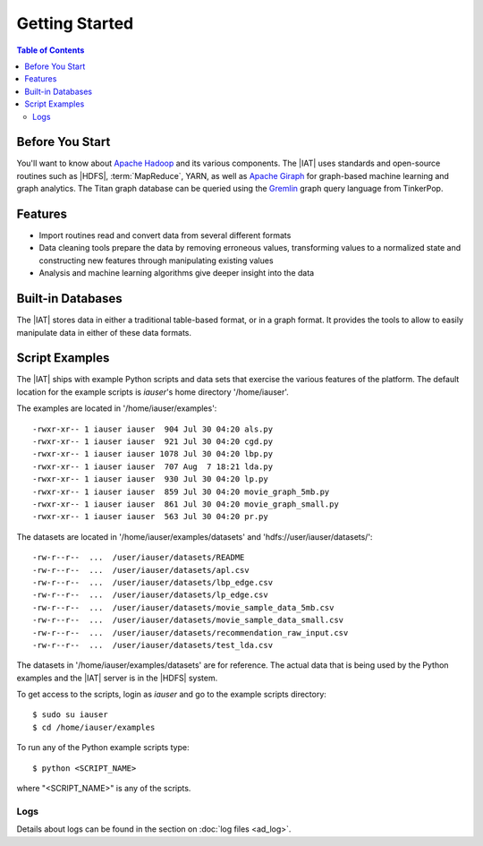 ===============
Getting Started
===============

.. contents:: Table of Contents
    :local:
    :backlinks: none

----------------
Before You Start
----------------

You'll want to know about `Apache Hadoop <http://hadoop.apache.org/>`__ and its
various components.
The |IAT| uses standards and open-source routines such as |HDFS|,
:term:`MapReduce`, YARN, as well as
`Apache Giraph <http://giraph.apache.org/>`__ for graph-based machine learning
and graph analytics.
The Titan graph database can be queried using the
`Gremlin <https://github.com/tinkerpop/gremlin/wiki>`__ graph query
language from TinkerPop.

--------
Features
--------

*   Import routines read and convert data from several different formats
*   Data cleaning tools prepare the data by removing erroneous values,
    transforming values to a normalized state and constructing
    new features through manipulating existing values
*   Analysis and machine learning algorithms give deeper insight into the data

------------------
Built-in Databases
------------------

The |IAT| stores data in either a traditional table-based format,
or in a graph format.
It provides the tools to allow to easily manipulate data in either of these
data formats.

---------------
Script Examples
---------------

The |IAT| ships with example Python scripts and data sets that exercise the
various features of the platform.
The default location for the example scripts is *iauser*'s home directory
'/home/iauser'.

The examples are located in '/home/iauser/examples'::

    -rwxr-xr-- 1 iauser iauser  904 Jul 30 04:20 als.py
    -rwxr-xr-- 1 iauser iauser  921 Jul 30 04:20 cgd.py
    -rwxr-xr-- 1 iauser iauser 1078 Jul 30 04:20 lbp.py
    -rwxr-xr-- 1 iauser iauser  707 Aug  7 18:21 lda.py
    -rwxr-xr-- 1 iauser iauser  930 Jul 30 04:20 lp.py
    -rwxr-xr-- 1 iauser iauser  859 Jul 30 04:20 movie_graph_5mb.py
    -rwxr-xr-- 1 iauser iauser  861 Jul 30 04:20 movie_graph_small.py
    -rwxr-xr-- 1 iauser iauser  563 Jul 30 04:20 pr.py

The datasets are located in '/home/iauser/examples/datasets' and
'hdfs://user/iauser/datasets/'::

    -rw-r--r--  ...  /user/iauser/datasets/README
    -rw-r--r--  ...  /user/iauser/datasets/apl.csv
    -rw-r--r--  ...  /user/iauser/datasets/lbp_edge.csv
    -rw-r--r--  ...  /user/iauser/datasets/lp_edge.csv
    -rw-r--r--  ...  /user/iauser/datasets/movie_sample_data_5mb.csv
    -rw-r--r--  ...  /user/iauser/datasets/movie_sample_data_small.csv
    -rw-r--r--  ...  /user/iauser/datasets/recommendation_raw_input.csv
    -rw-r--r--  ...  /user/iauser/datasets/test_lda.csv

The datasets in '/home/iauser/examples/datasets' are for reference.
The actual data that is being used by the Python examples and the |IAT| server
is in the |HDFS| system.

To get access to the scripts, login as *iauser* and go to the example scripts
directory::

    $ sudo su iauser
    $ cd /home/iauser/examples

To run any of the Python example scripts type::

    $ python <SCRIPT_NAME>

where "<SCRIPT_NAME>" is any of the scripts.

Logs
====

Details about logs can be found in the section on :doc:`log files <ad_log>`.
